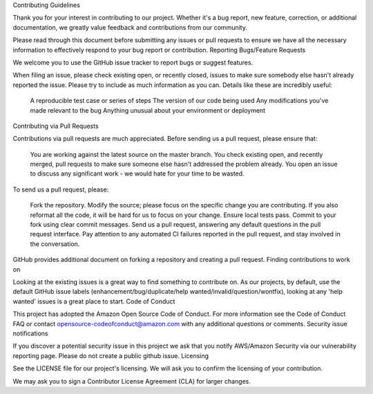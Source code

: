 Contributing Guidelines

Thank you for your interest in contributing to our project. Whether it's a bug report, new feature, correction, or additional documentation, we greatly value feedback and contributions from our community.

Please read through this document before submitting any issues or pull requests to ensure we have all the necessary information to effectively respond to your bug report or contribution.
Reporting Bugs/Feature Requests

We welcome you to use the GitHub issue tracker to report bugs or suggest features.

When filing an issue, please check existing open, or recently closed, issues to make sure somebody else hasn't already reported the issue. Please try to include as much information as you can. Details like these are incredibly useful:

    A reproducible test case or series of steps
    The version of our code being used
    Any modifications you've made relevant to the bug
    Anything unusual about your environment or deployment

Contributing via Pull Requests

Contributions via pull requests are much appreciated. Before sending us a pull request, please ensure that:

    You are working against the latest source on the master branch.
    You check existing open, and recently merged, pull requests to make sure someone else hasn't addressed the problem already.
    You open an issue to discuss any significant work - we would hate for your time to be wasted.

To send us a pull request, please:

    Fork the repository.
    Modify the source; please focus on the specific change you are contributing. If you also reformat all the code, it will be hard for us to focus on your change.
    Ensure local tests pass.
    Commit to your fork using clear commit messages.
    Send us a pull request, answering any default questions in the pull request interface.
    Pay attention to any automated CI failures reported in the pull request, and stay involved in the conversation.

GitHub provides additional document on forking a repository and creating a pull request.
Finding contributions to work on

Looking at the existing issues is a great way to find something to contribute on. As our projects, by default, use the default GitHub issue labels (enhancement/bug/duplicate/help wanted/invalid/question/wontfix), looking at any 'help wanted' issues is a great place to start.
Code of Conduct

This project has adopted the Amazon Open Source Code of Conduct. For more information see the Code of Conduct FAQ or contact opensource-codeofconduct@amazon.com with any additional questions or comments.
Security issue notifications

If you discover a potential security issue in this project we ask that you notify AWS/Amazon Security via our vulnerability reporting page. Please do not create a public github issue.
Licensing

See the LICENSE file for our project's licensing. We will ask you to confirm the licensing of your contribution.

We may ask you to sign a Contributor License Agreement (CLA) for larger changes.